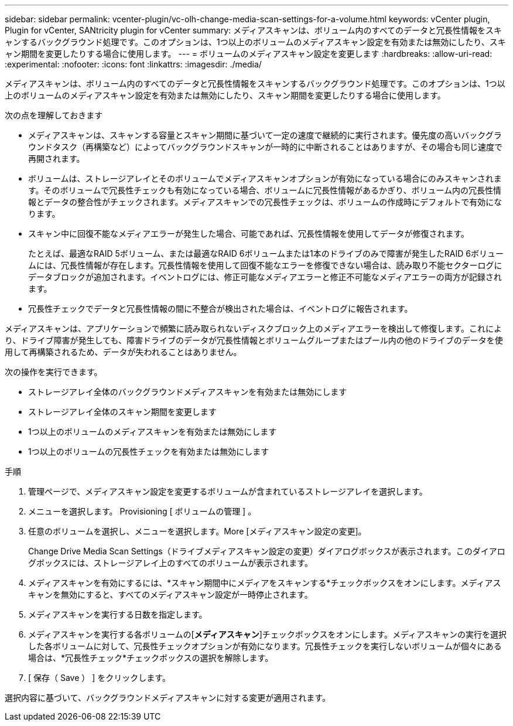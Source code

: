 ---
sidebar: sidebar 
permalink: vcenter-plugin/vc-olh-change-media-scan-settings-for-a-volume.html 
keywords: vCenter plugin, Plugin for vCenter, SANtricity plugin for vCenter 
summary: メディアスキャンは、ボリューム内のすべてのデータと冗長性情報をスキャンするバックグラウンド処理です。このオプションは、1つ以上のボリュームのメディアスキャン設定を有効または無効にしたり、スキャン期間を変更したりする場合に使用します。 
---
= ボリュームのメディアスキャン設定を変更します
:hardbreaks:
:allow-uri-read: 
:experimental: 
:nofooter: 
:icons: font
:linkattrs: 
:imagesdir: ./media/


[role="lead"]
メディアスキャンは、ボリューム内のすべてのデータと冗長性情報をスキャンするバックグラウンド処理です。このオプションは、1つ以上のボリュームのメディアスキャン設定を有効または無効にしたり、スキャン期間を変更したりする場合に使用します。

次の点を理解しておきます

* メディアスキャンは、スキャンする容量とスキャン期間に基づいて一定の速度で継続的に実行されます。優先度の高いバックグラウンドタスク（再構築など）によってバックグラウンドスキャンが一時的に中断されることはありますが、その場合も同じ速度で再開されます。
* ボリュームは、ストレージアレイとそのボリュームでメディアスキャンオプションが有効になっている場合にのみスキャンされます。そのボリュームで冗長性チェックも有効になっている場合、ボリュームに冗長性情報があるかぎり、ボリューム内の冗長性情報とデータの整合性がチェックされます。メディアスキャンでの冗長性チェックは、ボリュームの作成時にデフォルトで有効になります。
* スキャン中に回復不能なメディアエラーが発生した場合、可能であれば、冗長性情報を使用してデータが修復されます。
+
たとえば、最適なRAID 5ボリューム、または最適なRAID 6ボリュームまたは1本のドライブのみで障害が発生したRAID 6ボリュームには、冗長性情報が存在します。冗長性情報を使用して回復不能なエラーを修復できない場合は、読み取り不能セクターログにデータブロックが追加されます。イベントログには、修正可能なメディアエラーと修正不可能なメディアエラーの両方が記録されます。

* 冗長性チェックでデータと冗長性情報の間に不整合が検出された場合は、イベントログに報告されます。


メディアスキャンは、アプリケーションで頻繁に読み取られないディスクブロック上のメディアエラーを検出して修復します。これにより、ドライブ障害が発生しても、障害ドライブのデータが冗長性情報とボリュームグループまたはプール内の他のドライブのデータを使用して再構築されるため、データが失われることはありません。

次の操作を実行できます。

* ストレージアレイ全体のバックグラウンドメディアスキャンを有効または無効にします
* ストレージアレイ全体のスキャン期間を変更します
* 1つ以上のボリュームのメディアスキャンを有効または無効にします
* 1つ以上のボリュームの冗長性チェックを有効または無効にします


.手順
. 管理ページで、メディアスキャン設定を変更するボリュームが含まれているストレージアレイを選択します。
. メニューを選択します。 Provisioning [ ボリュームの管理 ] 。
. 任意のボリュームを選択し、メニューを選択します。More [メディアスキャン設定の変更]。
+
Change Drive Media Scan Settings（ドライブメディアスキャン設定の変更）ダイアログボックスが表示されます。このダイアログボックスには、ストレージアレイ上のすべてのボリュームが表示されます。

. メディアスキャンを有効にするには、*スキャン期間中にメディアをスキャンする*チェックボックスをオンにします。メディアスキャンを無効にすると、すべてのメディアスキャン設定が一時停止されます。
. メディアスキャンを実行する日数を指定します。
. メディアスキャンを実行する各ボリュームの[*メディアスキャン*]チェックボックスをオンにします。メディアスキャンの実行を選択した各ボリュームに対して、冗長性チェックオプションが有効になります。冗長性チェックを実行しないボリュームが個々にある場合は、*冗長性チェック*チェックボックスの選択を解除します。
. [ 保存（ Save ） ] をクリックします。


選択内容に基づいて、バックグラウンドメディアスキャンに対する変更が適用されます。
